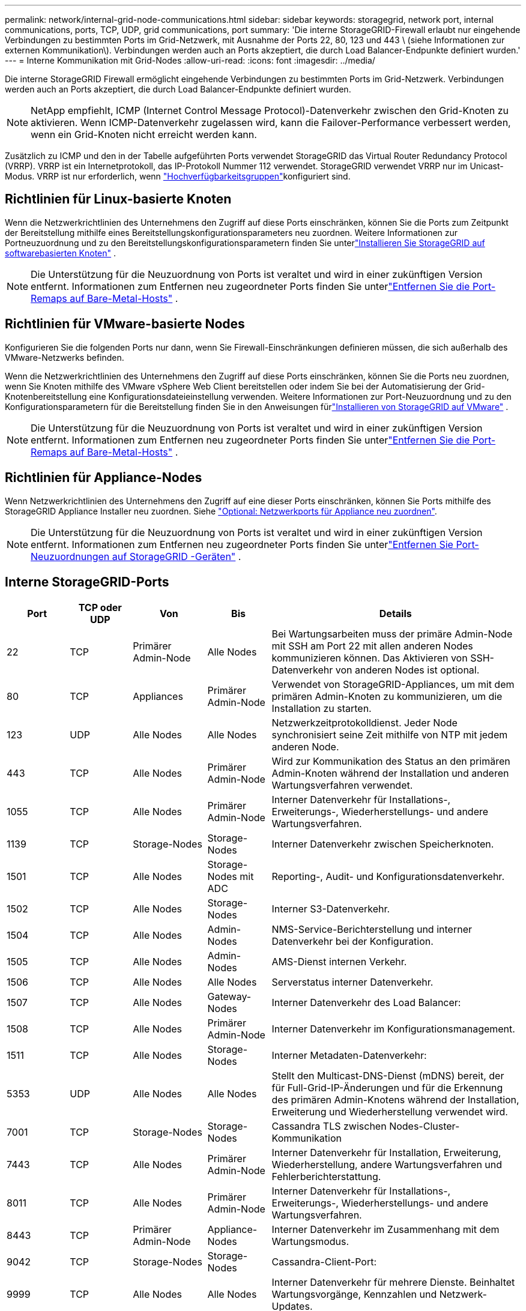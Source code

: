 ---
permalink: network/internal-grid-node-communications.html 
sidebar: sidebar 
keywords: storagegrid, network port, internal communications, ports, TCP, UDP, grid communications, port 
summary: 'Die interne StorageGRID-Firewall erlaubt nur eingehende Verbindungen zu bestimmten Ports im Grid-Netzwerk, mit Ausnahme der Ports 22, 80, 123 und 443 \ (siehe Informationen zur externen Kommunikation\). Verbindungen werden auch an Ports akzeptiert, die durch Load Balancer-Endpunkte definiert wurden.' 
---
= Interne Kommunikation mit Grid-Nodes
:allow-uri-read: 
:icons: font
:imagesdir: ../media/


[role="lead"]
Die interne StorageGRID Firewall ermöglicht eingehende Verbindungen zu bestimmten Ports im Grid-Netzwerk. Verbindungen werden auch an Ports akzeptiert, die durch Load Balancer-Endpunkte definiert wurden.


NOTE: NetApp empfiehlt, ICMP (Internet Control Message Protocol)-Datenverkehr zwischen den Grid-Knoten zu aktivieren. Wenn ICMP-Datenverkehr zugelassen wird, kann die Failover-Performance verbessert werden, wenn ein Grid-Knoten nicht erreicht werden kann.

Zusätzlich zu ICMP und den in der Tabelle aufgeführten Ports verwendet StorageGRID das Virtual Router Redundancy Protocol (VRRP). VRRP ist ein Internetprotokoll, das IP-Protokoll Nummer 112 verwendet. StorageGRID verwendet VRRP nur im Unicast-Modus. VRRP ist nur erforderlich, wenn link:../admin/managing-high-availability-groups.html["Hochverfügbarkeitsgruppen"]konfiguriert sind.



== Richtlinien für Linux-basierte Knoten

Wenn die Netzwerkrichtlinien des Unternehmens den Zugriff auf diese Ports einschränken, können Sie die Ports zum Zeitpunkt der Bereitstellung mithilfe eines Bereitstellungskonfigurationsparameters neu zuordnen.  Weitere Informationen zur Portneuzuordnung und zu den Bereitstellungskonfigurationsparametern finden Sie unterlink:../swnodes/index.html["Installieren Sie StorageGRID auf softwarebasierten Knoten"] .


NOTE: Die Unterstützung für die Neuzuordnung von Ports ist veraltet und wird in einer zukünftigen Version entfernt. Informationen zum Entfernen neu zugeordneter Ports finden Sie unterlink:../maintain/removing-port-remaps-on-bare-metal-hosts.html["Entfernen Sie die Port-Remaps auf Bare-Metal-Hosts"] .



== Richtlinien für VMware-basierte Nodes

Konfigurieren Sie die folgenden Ports nur dann, wenn Sie Firewall-Einschränkungen definieren müssen, die sich außerhalb des VMware-Netzwerks befinden.

Wenn die Netzwerkrichtlinien des Unternehmens den Zugriff auf diese Ports einschränken, können Sie die Ports neu zuordnen, wenn Sie Knoten mithilfe des VMware vSphere Web Client bereitstellen oder indem Sie bei der Automatisierung der Grid-Knotenbereitstellung eine Konfigurationsdateieinstellung verwenden.  Weitere Informationen zur Port-Neuzuordnung und zu den Konfigurationsparametern für die Bereitstellung finden Sie in den Anweisungen fürlink:../swnodes/index.html["Installieren von StorageGRID auf VMware"] .


NOTE: Die Unterstützung für die Neuzuordnung von Ports ist veraltet und wird in einer zukünftigen Version entfernt. Informationen zum Entfernen neu zugeordneter Ports finden Sie unterlink:../maintain/removing-port-remaps-on-bare-metal-hosts.html["Entfernen Sie die Port-Remaps auf Bare-Metal-Hosts"] .



== Richtlinien für Appliance-Nodes

Wenn Netzwerkrichtlinien des Unternehmens den Zugriff auf eine dieser Ports einschränken, können Sie Ports mithilfe des StorageGRID Appliance Installer neu zuordnen. Siehe https://docs.netapp.com/us-en/storagegrid-appliances/installconfig/optional-remapping-network-ports-for-appliance.html["Optional: Netzwerkports für Appliance neu zuordnen"^].


NOTE: Die Unterstützung für die Neuzuordnung von Ports ist veraltet und wird in einer zukünftigen Version entfernt. Informationen zum Entfernen neu zugeordneter Ports finden Sie unterlink:../maintain/removing-port-remaps.html["Entfernen Sie Port-Neuzuordnungen auf StorageGRID -Geräten"] .



== Interne StorageGRID-Ports

[cols="1a,1a,1a,1a,4a"]
|===
| Port | TCP oder UDP | Von | Bis | Details 


 a| 
22
 a| 
TCP
 a| 
Primärer Admin-Node
 a| 
Alle Nodes
 a| 
Bei Wartungsarbeiten muss der primäre Admin-Node mit SSH am Port 22 mit allen anderen Nodes kommunizieren können. Das Aktivieren von SSH-Datenverkehr von anderen Nodes ist optional.



 a| 
80
 a| 
TCP
 a| 
Appliances
 a| 
Primärer Admin-Node
 a| 
Verwendet von StorageGRID-Appliances, um mit dem primären Admin-Knoten zu kommunizieren, um die Installation zu starten.



 a| 
123
 a| 
UDP
 a| 
Alle Nodes
 a| 
Alle Nodes
 a| 
Netzwerkzeitprotokolldienst. Jeder Node synchronisiert seine Zeit mithilfe von NTP mit jedem anderen Node.



 a| 
443
 a| 
TCP
 a| 
Alle Nodes
 a| 
Primärer Admin-Node
 a| 
Wird zur Kommunikation des Status an den primären Admin-Knoten während der Installation und anderen Wartungsverfahren verwendet.



 a| 
1055
 a| 
TCP
 a| 
Alle Nodes
 a| 
Primärer Admin-Node
 a| 
Interner Datenverkehr für Installations-, Erweiterungs-, Wiederherstellungs- und andere Wartungsverfahren.



 a| 
1139
 a| 
TCP
 a| 
Storage-Nodes
 a| 
Storage-Nodes
 a| 
Interner Datenverkehr zwischen Speicherknoten.



 a| 
1501
 a| 
TCP
 a| 
Alle Nodes
 a| 
Storage-Nodes mit ADC
 a| 
Reporting-, Audit- und Konfigurationsdatenverkehr.



 a| 
1502
 a| 
TCP
 a| 
Alle Nodes
 a| 
Storage-Nodes
 a| 
Interner S3-Datenverkehr.



 a| 
1504
 a| 
TCP
 a| 
Alle Nodes
 a| 
Admin-Nodes
 a| 
NMS-Service-Berichterstellung und interner Datenverkehr bei der Konfiguration.



 a| 
1505
 a| 
TCP
 a| 
Alle Nodes
 a| 
Admin-Nodes
 a| 
AMS-Dienst internen Verkehr.



 a| 
1506
 a| 
TCP
 a| 
Alle Nodes
 a| 
Alle Nodes
 a| 
Serverstatus interner Datenverkehr.



 a| 
1507
 a| 
TCP
 a| 
Alle Nodes
 a| 
Gateway-Nodes
 a| 
Interner Datenverkehr des Load Balancer:



 a| 
1508
 a| 
TCP
 a| 
Alle Nodes
 a| 
Primärer Admin-Node
 a| 
Interner Datenverkehr im Konfigurationsmanagement.



 a| 
1511
 a| 
TCP
 a| 
Alle Nodes
 a| 
Storage-Nodes
 a| 
Interner Metadaten-Datenverkehr:



 a| 
5353
 a| 
UDP
 a| 
Alle Nodes
 a| 
Alle Nodes
 a| 
Stellt den Multicast-DNS-Dienst (mDNS) bereit, der für Full-Grid-IP-Änderungen und für die Erkennung des primären Admin-Knotens während der Installation, Erweiterung und Wiederherstellung verwendet wird.



 a| 
7001
 a| 
TCP
 a| 
Storage-Nodes
 a| 
Storage-Nodes
 a| 
Cassandra TLS zwischen Nodes-Cluster-Kommunikation



 a| 
7443
 a| 
TCP
 a| 
Alle Nodes
 a| 
Primärer Admin-Node
 a| 
Interner Datenverkehr für Installation, Erweiterung, Wiederherstellung, andere Wartungsverfahren und Fehlerberichterstattung.



 a| 
8011
 a| 
TCP
 a| 
Alle Nodes
 a| 
Primärer Admin-Node
 a| 
Interner Datenverkehr für Installations-, Erweiterungs-, Wiederherstellungs- und andere Wartungsverfahren.



 a| 
8443
 a| 
TCP
 a| 
Primärer Admin-Node
 a| 
Appliance-Nodes
 a| 
Interner Datenverkehr im Zusammenhang mit dem Wartungsmodus.



 a| 
9042
 a| 
TCP
 a| 
Storage-Nodes
 a| 
Storage-Nodes
 a| 
Cassandra-Client-Port:



 a| 
9999
 a| 
TCP
 a| 
Alle Nodes
 a| 
Alle Nodes
 a| 
Interner Datenverkehr für mehrere Dienste. Beinhaltet Wartungsvorgänge, Kennzahlen und Netzwerk-Updates.



 a| 
10226
 a| 
TCP
 a| 
Storage-Nodes
 a| 
Primärer Admin-Node
 a| 
Wird von StorageGRID Appliances für die Weiterleitung von AutoSupport-Paketen vom E-Series SANtricity System Manager zum primären Admin-Node verwendet.



 a| 
10342
 a| 
TCP
 a| 
Alle Nodes
 a| 
Primärer Admin-Node
 a| 
Interner Datenverkehr für Installations-, Erweiterungs-, Wiederherstellungs- und andere Wartungsverfahren.



 a| 
18000
 a| 
TCP
 a| 
Admin/Storage-Nodes
 a| 
Storage-Nodes mit ADC
 a| 
Kontodienst, interner Datenverkehr.



 a| 
18001
 a| 
TCP
 a| 
Admin/Storage-Nodes
 a| 
Storage-Nodes mit ADC
 a| 
Interner Datenverkehr der Identitätsföderation.



 a| 
18002
 a| 
TCP
 a| 
Admin/Storage-Nodes
 a| 
Storage-Nodes
 a| 
Interner API-Traffic im Zusammenhang mit Objektprotokollen.



 a| 
18003
 a| 
TCP
 a| 
Admin/Storage-Nodes
 a| 
Storage-Nodes mit ADC
 a| 
Plattform Dienste internen Traffic.



 a| 
18017
 a| 
TCP
 a| 
Admin/Storage-Nodes
 a| 
Storage-Nodes
 a| 
Interner Datenverkehr des Data Mover-Service für Cloud-Speicherpools.



 a| 
18019
 a| 
TCP
 a| 
Alle Nodes
 a| 
Alle Nodes
 a| 
Interner Datenverkehr des Chunk-Dienstes für Erasure Coding und Replikation



 a| 
18082
 a| 
TCP
 a| 
Admin/Storage-Nodes
 a| 
Storage-Nodes
 a| 
Interner S3-Datenverkehr.



 a| 
18086
 a| 
TCP
 a| 
Alle Nodes
 a| 
Storage-Nodes
 a| 
Interner Datenverkehr im Zusammenhang mit dem LDR-Dienst.



 a| 
18200
 a| 
TCP
 a| 
Admin/Storage-Nodes
 a| 
Storage-Nodes
 a| 
Weitere Statistiken zu Client-Anforderungen.



 a| 
19000
 a| 
TCP
 a| 
Admin/Storage-Nodes
 a| 
Storage-Nodes mit ADC
 a| 
Keystone-Service: Interner Datenverkehr.

|===
.Verwandte Informationen
link:external-communications.html["Externe Kommunikation"]
